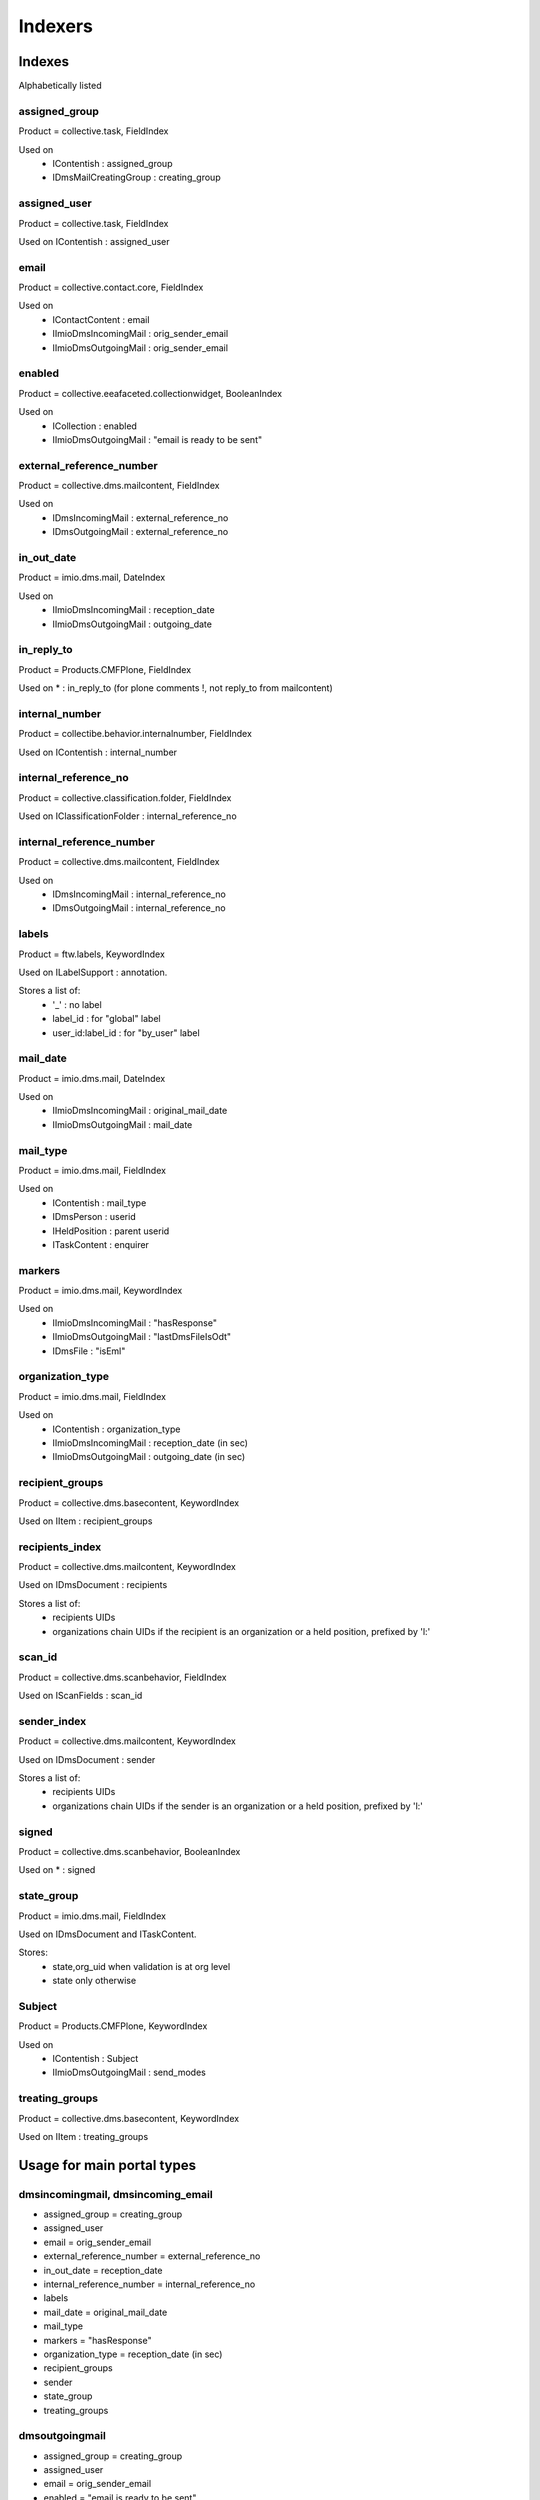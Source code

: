 ########
Indexers
########

*******
Indexes
*******

Alphabetically listed

assigned_group
--------------
Product = collective.task, FieldIndex

Used on
    * IContentish : assigned_group
    * IDmsMailCreatingGroup : creating_group

assigned_user
-------------
Product = collective.task, FieldIndex

Used on IContentish : assigned_user

email
-----
Product = collective.contact.core, FieldIndex

Used on
    * IContactContent : email
    * IImioDmsIncomingMail : orig_sender_email
    * IImioDmsOutgoingMail : orig_sender_email

enabled
-------
Product = collective.eeafaceted.collectionwidget, BooleanIndex

Used on
    * ICollection : enabled
    * IImioDmsOutgoingMail : "email is ready to be sent"

external_reference_number
-------------------------
Product = collective.dms.mailcontent, FieldIndex

Used on
    * IDmsIncomingMail : external_reference_no
    * IDmsOutgoingMail : external_reference_no

in_out_date
-----------
Product = imio.dms.mail, DateIndex

Used on
    * IImioDmsIncomingMail : reception_date
    * IImioDmsOutgoingMail : outgoing_date

in_reply_to
-----------
Product = Products.CMFPlone, FieldIndex

Used on * : in_reply_to (for plone comments !, not reply_to from mailcontent)

internal_number
---------------
Product = collectibe.behavior.internalnumber, FieldIndex

Used on IContentish : internal_number

internal_reference_no
---------------------
Product = collective.classification.folder, FieldIndex

Used on IClassificationFolder : internal_reference_no

internal_reference_number
-------------------------
Product = collective.dms.mailcontent, FieldIndex

Used on
    * IDmsIncomingMail : internal_reference_no
    * IDmsOutgoingMail : internal_reference_no

labels
------
Product = ftw.labels, KeywordIndex

Used on ILabelSupport : annotation.

Stores a list of:
    * '_' : no label
    * label_id : for "global" label
    * user_id:label_id : for "by_user" label

mail_date
---------
Product = imio.dms.mail, DateIndex

Used on
    * IImioDmsIncomingMail : original_mail_date
    * IImioDmsOutgoingMail : mail_date

mail_type
---------
Product = imio.dms.mail, FieldIndex

Used on
    * IContentish : mail_type
    * IDmsPerson : userid
    * IHeldPosition : parent userid
    * ITaskContent : enquirer

markers
-------
Product = imio.dms.mail, KeywordIndex

Used on
    * IImioDmsIncomingMail : "hasResponse"
    * IImioDmsOutgoingMail : "lastDmsFileIsOdt"
    * IDmsFile : "isEml"

organization_type
-----------------
Product = imio.dms.mail, FieldIndex

Used on
    * IContentish : organization_type
    * IImioDmsIncomingMail : reception_date (in sec)
    * IImioDmsOutgoingMail : outgoing_date (in sec)

recipient_groups
----------------
Product = collective.dms.basecontent, KeywordIndex

Used on IItem : recipient_groups

recipients_index
----------------
Product = collective.dms.mailcontent, KeywordIndex

Used on IDmsDocument : recipients

Stores a list of:
    * recipients UIDs
    * organizations chain UIDs if the recipient is an organization or a
      held position, prefixed by 'l:'

scan_id
-------
Product = collective.dms.scanbehavior, FieldIndex

Used on IScanFields : scan_id

sender_index
------------
Product = collective.dms.mailcontent, KeywordIndex

Used on IDmsDocument : sender

Stores a list of:
    * recipients UIDs
    * organizations chain UIDs if the sender is an organization or a
      held position, prefixed by 'l:'

signed
------
Product = collective.dms.scanbehavior, BooleanIndex

Used on * : signed

state_group
-----------
Product = imio.dms.mail, FieldIndex

Used on IDmsDocument and ITaskContent.

Stores:
    * state,org_uid when validation is at org level
    * state only otherwise

Subject
-------
Product = Products.CMFPlone, KeywordIndex

Used on
    * IContentish : Subject
    * IImioDmsOutgoingMail : send_modes

treating_groups
---------------
Product = collective.dms.basecontent, KeywordIndex

Used on IItem : treating_groups


***************************
Usage for main portal types
***************************

dmsincomingmail, dmsincoming_email
----------------------------------
* assigned_group = creating_group
* assigned_user
* email = orig_sender_email
* external_reference_number = external_reference_no
* in_out_date = reception_date
* internal_reference_number = internal_reference_no
* labels
* mail_date = original_mail_date
* mail_type
* markers = "hasResponse"
* organization_type = reception_date (in sec)
* recipient_groups
* sender
* state_group
* treating_groups

dmsoutgoingmail
---------------
* assigned_group = creating_group
* assigned_user
* email = orig_sender_email
* enabled = "email is ready to be sent"
* external_reference_number = external_reference_no
* in_out_date = outgoing_date
* internal_reference_number = internal_reference_no
* mail_date
* mail_type
* markers = "lastDmsFileIsOdt"
* organization_type = outgoing_date (in sec)
* recipient_groups
* recipients_index = recipients
* sender
* state_group
* Subject = send_modes
* treating_groups

organization, person, held_position
-----------------------------------
* assigned_group = creating_group
* email
* internal_number
* mail_type = userid (person, held_position)
* organization_type

task
----
* assigned_group
* assigned_user
* mail_type = enquirer
* state_group

*********
Extenders
*********
